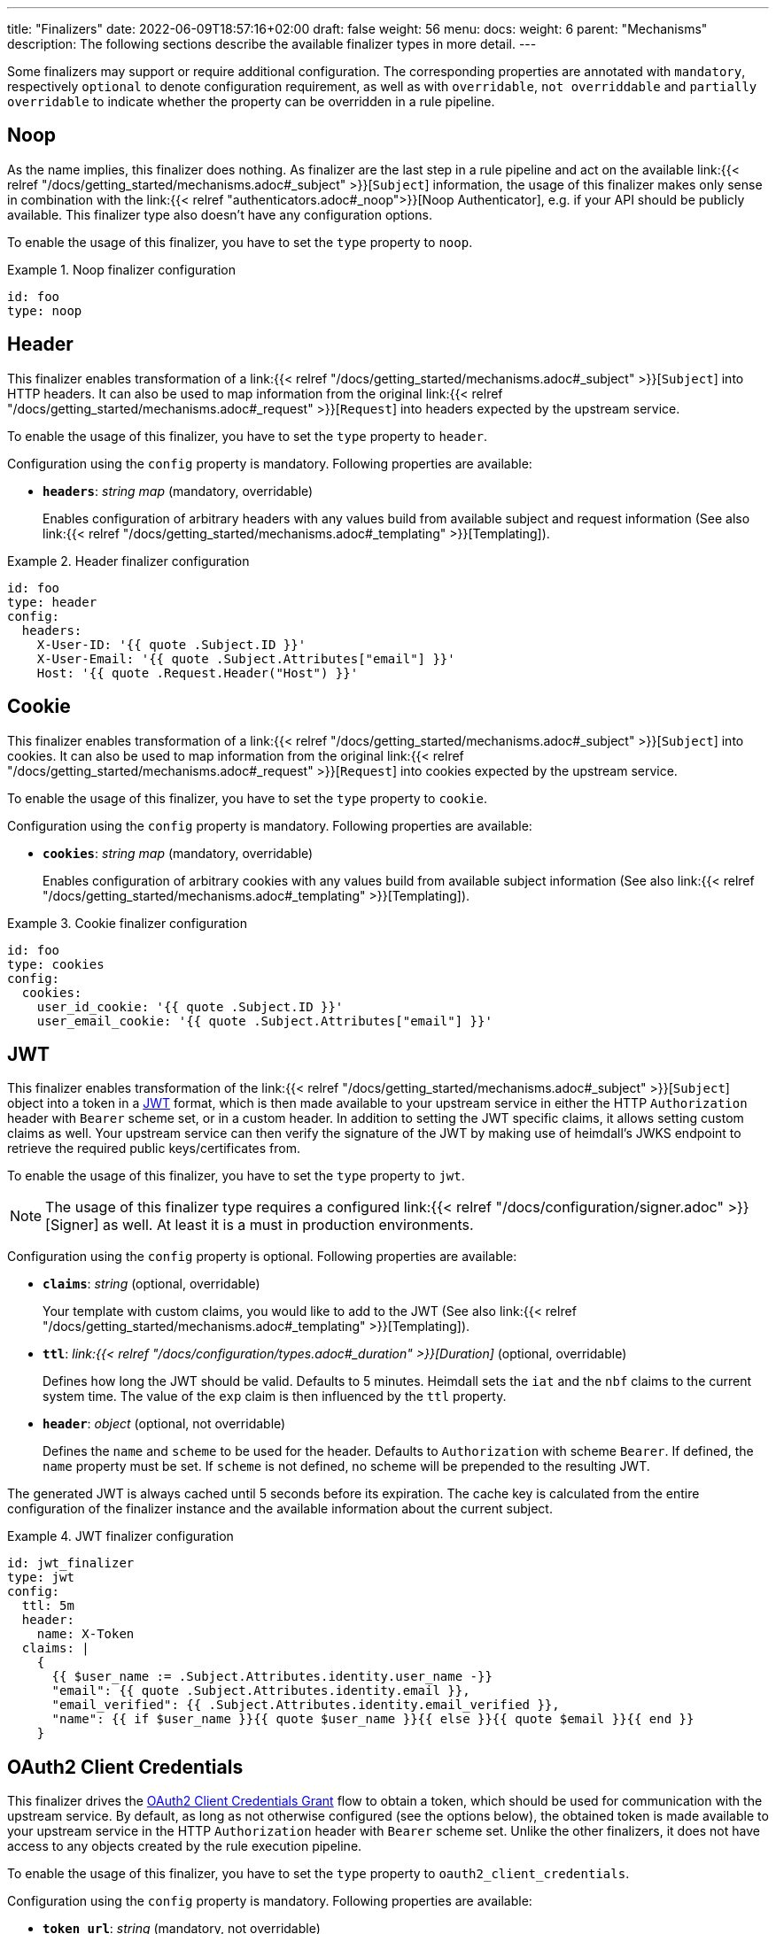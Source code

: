 ---
title: "Finalizers"
date: 2022-06-09T18:57:16+02:00
draft: false
weight: 56
menu:
  docs:
    weight: 6
    parent: "Mechanisms"
description: The following sections describe the available finalizer types in more detail.
---

:toc:

Some finalizers may support or require additional configuration. The corresponding properties are annotated with `mandatory`, respectively `optional` to denote configuration requirement, as well as with `overridable`, `not overriddable` and `partially overridable` to indicate whether the property can be overridden in a rule pipeline.

== Noop

As the name implies, this finalizer does nothing. As finalizer are the last step in a rule pipeline and act on the available link:{{< relref "/docs/getting_started/mechanisms.adoc#_subject" >}}[`Subject`] information, the usage of this finalizer makes only sense in combination with the link:{{< relref "authenticators.adoc#_noop">}}[Noop Authenticator], e.g. if your API should be publicly available. This finalizer type also doesn't have any configuration options.

To enable the usage of this finalizer, you have to set the `type` property to `noop`.

.Noop finalizer configuration
====
[source, yaml]
----
id: foo
type: noop
----
====

== Header

This finalizer enables transformation of a link:{{< relref "/docs/getting_started/mechanisms.adoc#_subject" >}}[`Subject`] into HTTP headers. It can also be used to map information from the original link:{{< relref "/docs/getting_started/mechanisms.adoc#_request" >}}[`Request`] into headers expected by the upstream service.

To enable the usage of this finalizer, you have to set the `type` property to `header`.

Configuration using the `config` property is mandatory. Following properties are available:

* *`headers`*: _string map_ (mandatory, overridable)
+
Enables configuration of arbitrary headers with any values build from available subject and request information (See also link:{{< relref "/docs/getting_started/mechanisms.adoc#_templating" >}}[Templating]).

.Header finalizer configuration
====
[source, yaml]
----
id: foo
type: header
config:
  headers:
    X-User-ID: '{{ quote .Subject.ID }}'
    X-User-Email: '{{ quote .Subject.Attributes["email"] }}'
    Host: '{{ quote .Request.Header("Host") }}'
----
====

== Cookie

This finalizer enables transformation of a link:{{< relref "/docs/getting_started/mechanisms.adoc#_subject" >}}[`Subject`] into cookies. It can also be used to map information from the original link:{{< relref "/docs/getting_started/mechanisms.adoc#_request" >}}[`Request`] into cookies expected by the upstream service.

To enable the usage of this finalizer, you have to set the `type` property to `cookie`.

Configuration using the `config` property is mandatory. Following properties are available:

* *`cookies`*: _string map_ (mandatory, overridable)
+
Enables configuration of arbitrary cookies with any values build from available subject information (See also link:{{< relref "/docs/getting_started/mechanisms.adoc#_templating" >}}[Templating]).

.Cookie finalizer configuration
====
[source, yaml]
----
id: foo
type: cookies
config:
  cookies:
    user_id_cookie: '{{ quote .Subject.ID }}'
    user_email_cookie: '{{ quote .Subject.Attributes["email"] }}'
----
====

== JWT

This finalizer enables transformation of the link:{{< relref "/docs/getting_started/mechanisms.adoc#_subject" >}}[`Subject`] object into a token in a https://www.rfc-editor.org/rfc/rfc7519[JWT] format, which is then made available to your upstream service in either the HTTP `Authorization` header with `Bearer` scheme set, or in a custom header. In addition to setting the JWT specific claims, it allows setting custom claims as well. Your upstream service can then verify the signature of the JWT by making use of heimdall's JWKS endpoint to retrieve the required public keys/certificates from.

To enable the usage of this finalizer, you have to set the `type` property to `jwt`.

NOTE: The usage of this finalizer type requires a configured link:{{< relref "/docs/configuration/signer.adoc" >}}[Signer] as well. At least it is a must in production environments.

Configuration using the `config` property is optional. Following properties are available:

* *`claims`*: _string_ (optional, overridable)
+
Your template with custom claims, you would like to add to the JWT (See also link:{{< relref "/docs/getting_started/mechanisms.adoc#_templating" >}}[Templating]).

* *`ttl`*: _link:{{< relref "/docs/configuration/types.adoc#_duration" >}}[Duration]_ (optional, overridable)
+
Defines how long the JWT should be valid. Defaults to 5 minutes. Heimdall sets the `iat` and the `nbf` claims to the current system time. The value of the `exp` claim is then influenced by the `ttl` property.

* *`header`*: _object_ (optional, not overridable)
+
Defines the `name` and `scheme` to be used for the header. Defaults to `Authorization` with scheme `Bearer`. If defined, the `name` property must be set. If `scheme` is not defined, no scheme will be prepended to the resulting JWT.

The generated JWT is always cached until 5 seconds before its expiration. The cache key is calculated from the entire configuration of the finalizer instance and the available information about the current subject.

.JWT finalizer configuration
====
[source, yaml]
----
id: jwt_finalizer
type: jwt
config:
  ttl: 5m
  header:
    name: X-Token
  claims: |
    {
      {{ $user_name := .Subject.Attributes.identity.user_name -}}
      "email": {{ quote .Subject.Attributes.identity.email }},
      "email_verified": {{ .Subject.Attributes.identity.email_verified }},
      "name": {{ if $user_name }}{{ quote $user_name }}{{ else }}{{ quote $email }}{{ end }}
    }
----
====

== OAuth2 Client Credentials

This finalizer drives the https://www.rfc-editor.org/rfc/rfc6749#section-4.4[OAuth2 Client Credentials Grant] flow to obtain a token, which should be used for communication with the upstream service. By default, as long as not otherwise configured (see the options below), the obtained token is made available to your upstream service in the HTTP `Authorization` header with `Bearer` scheme set. Unlike the other finalizers, it does not have access to any objects created by the rule execution pipeline.

To enable the usage of this finalizer, you have to set the `type` property to `oauth2_client_credentials`.

Configuration using the `config` property is mandatory. Following properties are available:

* *`token_url`*: _string_ (mandatory, not overridable)
+
The token endpoint of the authorization server.

* *`client_id`*: _string_ (mandatory, not overridable)
+
The client identifier for heimdall.

* *`client_secret`*: _string_ (mandatory, not overridable)
+
The client secret for heimdall.

* *`auth_method`*: _string_ (optional, not overridable)
+
The authentication method to be used according to https://www.rfc-editor.org/rfc/rfc6749#section-2.3.1[RFC 6749, Client Password]. Can be one of

** `basic_auth` (default if `auth_method` is not set): With that authentication method, the `"application/x-www-form-urlencoded"` encoded values of `client_id` and `client_secret` are sent to the authorization server via the `Authorization` header using the `Basic` scheme.

** `request_body`: With that authentication method the `client_id` and `client_secret` are sent in the request body together with the other parameters (e.g. `scopes`) defined by the flow.
+
WARNING: Usage of `request_body` authentication method is not recommended and should be avoided.

* *`scopes`*: _string array_ (optional, overridable)
+
The scopes required for the access token.

* *`cache_ttl`*: _link:{{< relref "/docs/configuration/types.adoc#_duration" >}}[Duration]_ (optional, overridable)
+
How long to cache the token received from the token endpoint. Defaults to the token expiration information from the token endpoint (the value of the `expires_in` field) if present. If the token expiration inforation is not present and `cache_ttl` is not configured, the received token is not cached. If the token expiration information is present in the response and `cache_ttl` is configured the shorter value is taken. If caching is enabled, the token is cached until 5 seconds before its expiration. To disable caching, set it to `0s`. The cache key calculation is based on the entire `oauth2_client_credentials` configuration without considering the `header` property.

* *`header`*: _object_ (optional, overridable)
+
Defines the `name` and `scheme` to be used for the header. Defaults to `Authorization` with scheme `Bearer`. If defined, the `name` property must be set. If `scheme` is not defined, no scheme will be prepended to the resulting JWT.

.OAuth2 Client Credentials finalizer configuration
====
[source, yaml]
----
id: get_token
type: oauth2_client_credentials
config:
  cache_ttl: 5m
  header:
    name: X-Token
    scheme: MyScheme
  token_url: https://my-oauth-provider.com/token
  client_id: my_client
  client_secret: VerySecret!
  auth_method: basic_auth
  scopes:
    - foo
    - bar
----
====
